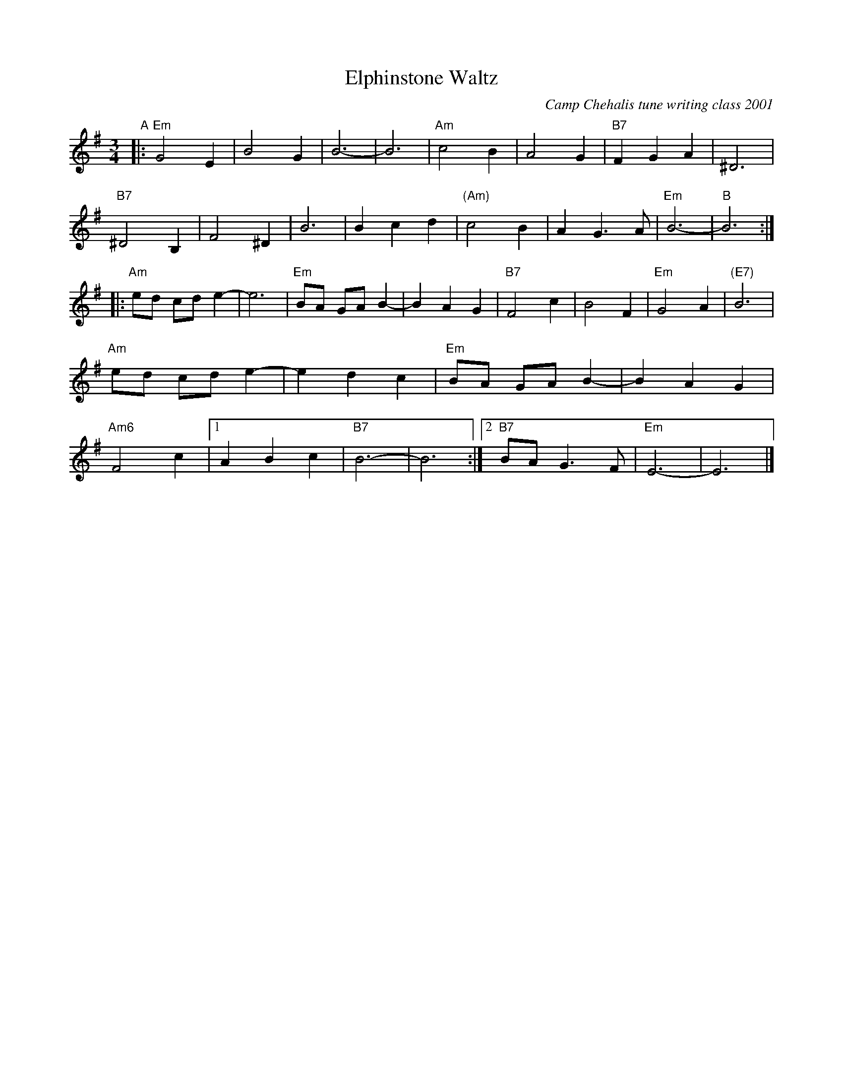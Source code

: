 X:33
T:Elphinstone Waltz
M:3/4
L:1/8
C:Camp Chehalis tune writing class 2001
R:Waltz
K:Em
"A"|:"Em"G4 E2|B4 G2|B6-|B6|"Am"c4 B2|A4 G2|"B7"F2G2A2|^D6|!
"B7"^D4 B,2|F4 ^D2|B6|B2 c2 d2|"(Am)"c4 B2|A2 G3 A|"Em"B6-|"B"B6:|!
|:"Am"ed cd e2-|e6|"Em"BA GA B2-|B2 A2 G2|"B7"F4 c2|B4 F2|"Em"G4A2|"(E7)"B6|!
"Am"ed cd e2-|e2 d2 c2|"Em"BA GA B2-|B2 A2 G2|!
"Am6"F4 c2|1 A2 B2 c2|"B7"B6-|B6:|2 "B7" BA G3 F|"Em"E6-|E6|]
